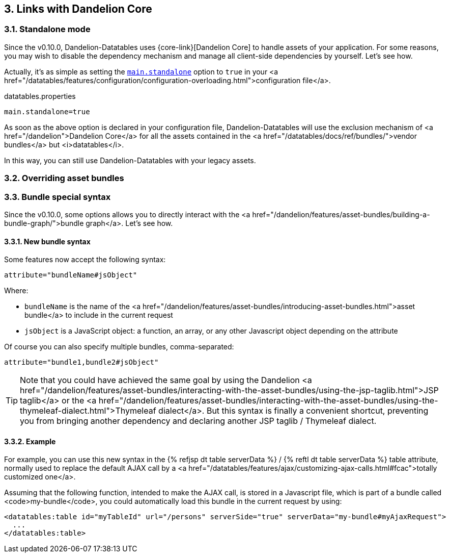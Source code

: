 == 3. Links with Dandelion Core

=== 3.1. Standalone mode

Since the v0.10.0, Dandelion-Datatables uses {core-link}[Dandelion Core] to handle assets of your application. For some reasons, you may wish to disable the dependency mechanism and manage all client-side dependencies by yourself. Let's see how.

Actually, it's as simple as setting the <<opt-main.standalone, `main.standalone`>> option to `true` in your <a href="/datatables/features/configuration/configuration-overloading.html">configuration file</a>.

.datatables.properties	
[source, properties]
----
main.standalone=true
----

As soon as the above option is declared in your configuration file, Dandelion-Datatables will use the exclusion mechanism of <a href="/dandelion">Dandelion Core</a> for all the assets contained in the <a href="/datatables/docs/ref/bundles/">vendor bundles</a> but <i>datatables</i>.

In this way, you can still use Dandelion-Datatables with your legacy assets.

=== 3.2. Overriding asset bundles

=== 3.3. Bundle special syntax

Since the v0.10.0, some options allows you to directly interact with the
   <a href="/dandelion/features/asset-bundles/building-a-bundle-graph/">bundle
      graph</a>. Let's see how.

==== 3.3.1. New bundle syntax

Some features now accept the following syntax:

[source, xml]
----
attribute="bundleName#jsObject"
----

Where:

* `bundleName` is the name of the <a href="/dandelion/features/asset-bundles/introducing-asset-bundles.html">asset bundle</a> to include in the current request
* `jsObject` is a JavaScript object: a function, an array, or any other Javascript object depending on the attribute

Of course you can also specify multiple bundles, comma-separated:

[source, xml]
----
attribute="bundle1,bundle2#jsObject"
----

TIP: Note that you could have achieved the same goal by using the Dandelion <a href="/dandelion/features/asset-bundles/interacting-with-the-asset-bundles/using-the-jsp-taglib.html">JSP taglib</a> or the <a href="/dandelion/features/asset-bundles/interacting-with-the-asset-bundles/using-the-thymeleaf-dialect.html">Thymeleaf dialect</a>. But this syntax is finally a convenient shortcut, preventing you from bringing another dependency and declaring another JSP taglib / Thymeleaf dialect.

==== 3.3.2. Example

For example, you can use this new syntax in the {% refjsp dt table serverData %} / {% reftl dt table serverData %} table attribute, normally used to replace the default AJAX call by a <a href="/datatables/features/ajax/customizing-ajax-calls.html#fcac">totally customized one</a>.

Assuming that the following function, intended to make the AJAX call, is stored in a Javascript file, which is part of a bundle called <code>my-bundle</code>, you could automatically load this bundle in the current request by using:

[source, xml]
----
<datatables:table id="myTableId" url="/persons" serverSide="true" serverData="my-bundle#myAjaxRequest">
  ...
</datatables:table>
----
